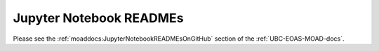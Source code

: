 .. _JupyterNotebookREADMEs:

************************
Jupyter Notebook READMEs
************************

Please see the :ref:`moaddocs:JupyterNotebookREADMEsOnGitHub` section of the :ref:`UBC-EOAS-MOAD-docs`.
